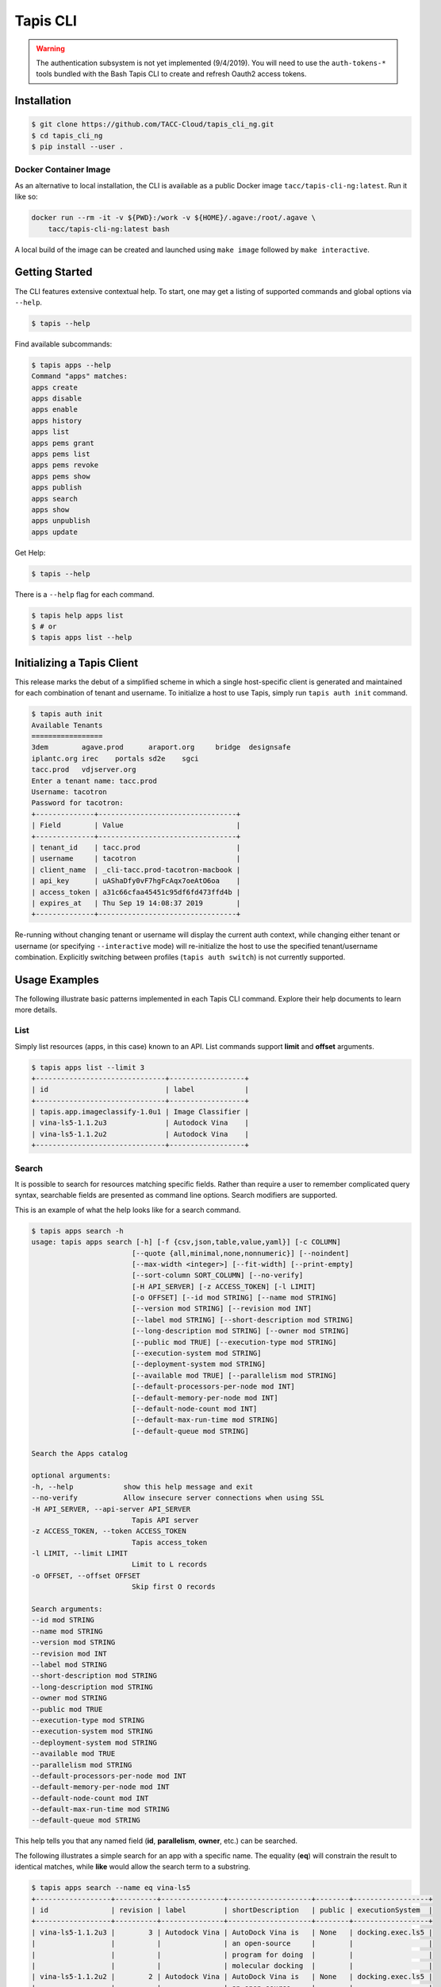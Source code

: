 Tapis CLI
=========

.. warning::

   The authentication subsystem is not yet implemented (9/4/2019). You will need to use the ``auth-tokens-*`` tools bundled with the Bash Tapis CLI to create and refresh Oauth2 access tokens.

Installation
------------

.. code-block:: shell

    $ git clone https://github.com/TACC-Cloud/tapis_cli_ng.git
    $ cd tapis_cli_ng
    $ pip install --user .

Docker Container Image
^^^^^^^^^^^^^^^^^^^^^^

As an alternative to local installation, the CLI is available as a public
Docker image ``tacc/tapis-cli-ng:latest``. Run it like so:

.. code-block:: shell

    docker run --rm -it -v ${PWD}:/work -v ${HOME}/.agave:/root/.agave \
        tacc/tapis-cli-ng:latest bash

A local build of the image can be created and launched using ``make image``
followed by ``make interactive``.

Getting Started
---------------

The CLI features extensive contextual help. To start, one may get a listing of
supported commands and global options via  ``--help``.

.. code-block:: shell

    $ tapis --help

Find available subcommands:

.. code-block:: shell

    $ tapis apps --help
    Command "apps" matches:
    apps create
    apps disable
    apps enable
    apps history
    apps list
    apps pems grant
    apps pems list
    apps pems revoke
    apps pems show
    apps publish
    apps search
    apps show
    apps unpublish
    apps update

Get Help:

.. code-block:: shell

    $ tapis --help

There is a ``--help`` flag for each command.

.. code-block:: shell

    $ tapis help apps list
    $ # or
    $ tapis apps list --help

Initializing a Tapis Client
---------------------------

This release marks the debut of a simplified scheme in which a single
host-specific client is generated and maintained for each combination of
tenant and username. To initialize a host to use Tapis, simply run
``tapis auth init`` command.

.. code-block:: shell

    $ tapis auth init
    Available Tenants
    =================
    3dem	agave.prod	araport.org	bridge	designsafe
    iplantc.org	irec	portals	sd2e	sgci
    tacc.prod	vdjserver.org
    Enter a tenant name: tacc.prod
    Username: tacotron
    Password for tacotron:
    +--------------+---------------------------------+
    | Field        | Value                           |
    +--------------+---------------------------------+
    | tenant_id    | tacc.prod                       |
    | username     | tacotron                        |
    | client_name  | _cli-tacc.prod-tacotron-macbook |
    | api_key      | uAShaDfy0vF7hgFcAqx7oeAtO6oa    |
    | access_token | a31c66cfaa45451c95df6fd473ffd4b |
    | expires_at   | Thu Sep 19 14:08:37 2019        |
    +--------------+---------------------------------+

Re-running without changing tenant or username will display the current auth
context, while changing either tenant or username (or specifying
``--interactive`` mode) will re-initialize the host to use the specified
tenant/username combination. Explicitly switching between profiles
(``tapis auth switch``) is not currently supported.

Usage Examples
--------------

The following illustrate basic patterns implemented in each Tapis CLI command.
Explore their help documents to learn more details.

List
^^^^

Simply list resources (apps, in this case) known to an API. List commands
support **limit** and **offset** arguments.

.. code-block:: shell

    $ tapis apps list --limit 3
    +-------------------------------+------------------+
    | id                            | label            |
    +-------------------------------+------------------+
    | tapis.app.imageclassify-1.0u1 | Image Classifier |
    | vina-ls5-1.1.2u3              | Autodock Vina    |
    | vina-ls5-1.1.2u2              | Autodock Vina    |
    +-------------------------------+------------------+

Search
^^^^^^

It is possible to search for resources matching specific fields. Rather than
require a user to remember complicated query syntax, searchable fields are
presented as command line options. Search modifiers are supported.

This is an example of what the help looks like for a search command.

.. code-block:: shell

    $ tapis apps search -h
    usage: tapis apps search [-h] [-f {csv,json,table,value,yaml}] [-c COLUMN]
                            [--quote {all,minimal,none,nonnumeric}] [--noindent]
                            [--max-width <integer>] [--fit-width] [--print-empty]
                            [--sort-column SORT_COLUMN] [--no-verify]
                            [-H API_SERVER] [-z ACCESS_TOKEN] [-l LIMIT]
                            [-o OFFSET] [--id mod STRING] [--name mod STRING]
                            [--version mod STRING] [--revision mod INT]
                            [--label mod STRING] [--short-description mod STRING]
                            [--long-description mod STRING] [--owner mod STRING]
                            [--public mod TRUE] [--execution-type mod STRING]
                            [--execution-system mod STRING]
                            [--deployment-system mod STRING]
                            [--available mod TRUE] [--parallelism mod STRING]
                            [--default-processors-per-node mod INT]
                            [--default-memory-per-node mod INT]
                            [--default-node-count mod INT]
                            [--default-max-run-time mod STRING]
                            [--default-queue mod STRING]

    Search the Apps catalog

    optional arguments:
    -h, --help            show this help message and exit
    --no-verify           Allow insecure server connections when using SSL
    -H API_SERVER, --api-server API_SERVER
                            Tapis API server
    -z ACCESS_TOKEN, --token ACCESS_TOKEN
                            Tapis access_token
    -l LIMIT, --limit LIMIT
                            Limit to L records
    -o OFFSET, --offset OFFSET
                            Skip first O records

    Search arguments:
    --id mod STRING
    --name mod STRING
    --version mod STRING
    --revision mod INT
    --label mod STRING
    --short-description mod STRING
    --long-description mod STRING
    --owner mod STRING
    --public mod TRUE
    --execution-type mod STRING
    --execution-system mod STRING
    --deployment-system mod STRING
    --available mod TRUE
    --parallelism mod STRING
    --default-processors-per-node mod INT
    --default-memory-per-node mod INT
    --default-node-count mod INT
    --default-max-run-time mod STRING
    --default-queue mod STRING

This help tells you that any named field (**id**, **parallelism**, **owner**,
etc.) can be searched.

The following illustrates a simple search for an app with a specific name. The
equality (**eq**) will constrain the result to identical matches, while
**like** would allow the search term to a substring.


.. code-block:: shell

    $ tapis apps search --name eq vina-ls5
    +------------------+----------+---------------+--------------------+--------+------------------+
    | id               | revision | label         | shortDescription   | public | executionSystem  |
    +------------------+----------+---------------+--------------------+--------+------------------+
    | vina-ls5-1.1.2u3 |        3 | Autodock Vina | AutoDock Vina is   | None   | docking.exec.ls5 |
    |                  |          |               | an open-source     |        |                  |
    |                  |          |               | program for doing  |        |                  |
    |                  |          |               | molecular docking  |        |                  |
    | vina-ls5-1.1.2u2 |        2 | Autodock Vina | AutoDock Vina is   | None   | docking.exec.ls5 |
    |                  |          |               | an open-source     |        |                  |
    |                  |          |               | program for doing  |        |                  |
    |                  |          |               | molecular docking  |        |                  |
    | vina-ls5-1.1.2u1 |        1 | Autodock Vina | AutoDock Vina is   | None   | docking.exec.ls5 |
    |                  |          |               | an open-source     |        |                  |
    |                  |          |               | program for doing  |        |                  |
    |                  |          |               | molecular docking  |        |                  |
    +------------------+----------+---------------+--------------------+--------+------------------+
    $ tapis apps search --name eq image
    (None)
    $ tapis apps search --name like image
    +------------------+----------+------------------+------------------+--------+---------------------+
    | id               | revision | label            | shortDescription | public | executionSystem     |
    +------------------+----------+------------------+------------------+--------+---------------------+
    | tapis.app.imagec |        3 | Image Classifier | Classify an      | None   | tapis.execution.sys |
    | lassify-1.0u3    |          |                  | image using a    |        | tem                 |
    |                  |          |                  | small ImageNet   |        |                     |
    |                  |          |                  | model            |        |                     |
    | tapis.app.imagec |        2 | Image Classifier | Classify an      | None   | tapis.execution.sys |
    | lassify-1.0u2    |          |                  | image using a    |        | tem                 |
    |                  |          |                  | small ImageNet   |        |                     |
    |                  |          |                  | model            |        |                     |
    | tapis.app.imagec |        1 | Image Classifier | Classify an      | None   | tapis.execution.sys |
    | lassify-1.0u1    |          |                  | image using a    |        | tem                 |
    |                  |          |                  | small ImageNet   |        |                     |
    |                  |          |                  | model            |        |                     |
    +------------------+----------+------------------+------------------+--------+---------------------+

Show
^^^^

Drill down into the details for a specific application using a show command.

.. code-block:: shell

    $ tapis apps show tapis.app.imageclassify-1.0u3
    +--------------------------+------------------------------------------------------------------+
    | Field                    | Value                                                            |
    +--------------------------+------------------------------------------------------------------+
    | id                       | tapis.app.imageclassify-1.0u3                                    |
    | name                     | tapis.app.imageclassify                                          |
    | version                  | 1.0                                                              |
    | revision                 | 3                                                                |
    | label                    | Image Classifier                                                 |
    | lastModified             | 6 days ago                                                       |
    | shortDescription         | Classify an image using a small ImageNet model                   |
    | longDescription          |                                                                  |
    | owner                    | cicsvc                                                           |
    | public                   | None                                                             |
    | executionType            | CLI                                                              |
    | executionSystem          | tapis.execution.system                                           |
    | deploymentSystem         | docking.storage                                                  |
    | available                | True                                                             |
    | parallelism              | SERIAL                                                           |
    | defaultProcessorsPerNode | 1                                                                |
    | defaultMemoryPerNode     | 1                                                                |
    | defaultNodeCount         | 1                                                                |
    | defaultMaxRunTime        | None                                                             |
    | defaultQueue             | None                                                             |
    | helpURI                  |                                                                  |
    | deploymentPath           | /home/docking/api/v2/prod/apps/tapis.app.imageclassify-1.0u3.zip |
    | templatePath             | wrapper.sh                                                       |
    | testPath                 | test/test.sh                                                     |
    | checkpointable           | False                                                            |
    | uuid                     | 3162334876895875561-242ac119-0001-005                            |
    | icon                     | None                                                             |
    +--------------------------+------------------------------------------------------------------+

One can get a JSON representation of the record by passing the **verbose** flag:

.. code-block:: shell

    $ tapis apps show tapis.app.imageclassify-1.0u3 -v

Update
------

Assume one is the author (or an authorized contributor) to
**tapis.app.imageclassify**: The Tapis metadata for the app can be updated
usng ``tapis apps update <app_id>``. Here's an example:

.. code-block:: shell

    $ tapis apps update -F imageclassif.json tapis.app.imageclassify-1.0

Hacking
-------

Install CLI in editable mode::

    pip install -e .

Run all the tests::

    python -m pytest

Run tests with tox::

    # Note tox is not included in requirements.txt
    pip install tox
    tox

Code structure
^^^^^^^^^^^^^^

API commands are implemented as clients implemented in the ``clients``
submodule. There are essentially two kinds of clients: A ``Lister`` and
a ``ShowOne`` client, where the lister handles multiple responses and single
records are handled by ``ShowOne``. Clients can be extended through the use of
classes defined in ``clients.services.mixins``

Each new command is implemented in a TitleCased class in a snake_case
submodule organized by platform and service under ``commands``. For instance,
the ``apps list`` command is defined by ``tapis_cli.commands.taccapis.v2.apps:AppsList``.

The CLI uses setuptools entrypoints to establish command line functions
available in a user's shell. See the ``[entry_points]`` section of ``setup.cfg``
for details. Note the location of ``tapis_cli.commands.taccapis.v2.apps:AppsList`` in
this document.

Very limited unit tests are implemented in the `tests` directory. Linting and
code coverage are included in the automated test process.

Documentation
^^^^^^^^^^^^^

The project uses Sphinx plus the Napoleon extension, which is configured to
support Google-style documentation strings.

Regenerate the documentation::

    make docs

Code Style
^^^^^^^^^^

The project code style is vanilla PEP8, as configured by the
``[flake8]`` section of ``setup.cfg``. Use of ``yapf`` autoformatter is
supported and encouraged to maintain the codebase, and is available via the
``make format`` Makefile target.

Issue Management
^^^^^^^^^^^^^^^^

Please file and track issues on the project issues page.
